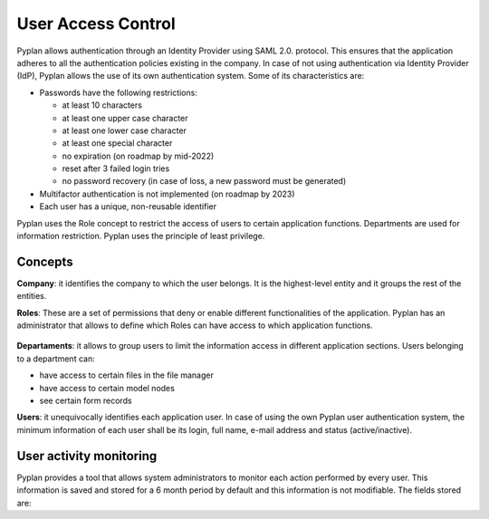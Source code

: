 User Access Control
===================

Pyplan allows authentication through an Identity Provider using SAML 2.0. protocol. This ensures that the application adheres to all the authentication policies existing in the company. In case of not using authentication via Identity Provider (IdP), Pyplan allows the use of its own authentication system. Some of its characteristics are: 


- Passwords have the following restrictions: 

  - at least 10 characters  

  - at least one upper case character 

  - at least one lower case character  

  - at least one special character 

  - no expiration (on roadmap by mid-2022) 

  - reset after 3 failed login tries 

  - no password recovery (in case of loss, a new password must be generated) 

- Multifactor authentication is not implemented (on roadmap by 2023)

- Each user has a unique, non-reusable identifier  

 
Pyplan uses the Role concept to restrict the access of users to certain application functions. Departments are used for information restriction. 
Pyplan uses the principle of least privilege.


Concepts
--------

**Company**: it identifies the company to which the user belongs. It is the highest-level entity and it groups the rest of the entities. 

**Roles**: These are a set of permissions that deny or enable different functionalities of the application. Pyplan has an administrator that allows to define which Roles can have access to which application functions. 

.. figure:: images/pyplan-roles.png

**Departaments**: it allows to group users to limit the information access in different application sections. Users belonging to a department can:  

- have access to certain files in the file manager 
- have access to certain model nodes 
- see certain form records     

**Users**: it unequivocally identifies each application user. In case of using the own Pyplan user authentication system, the minimum information of each user shall be its login, full name, e-mail address and status (active/inactive).


User activity monitoring
------------------------

Pyplan provides a tool that allows system administrators to monitor each action performed by every user. 
This information is saved and stored for a 6 month period by default and this information is not modifiable. 
The fields stored are: 
